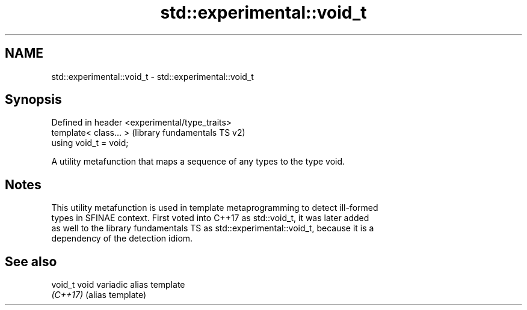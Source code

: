 .TH std::experimental::void_t 3 "2018.03.28" "http://cppreference.com" "C++ Standard Libary"
.SH NAME
std::experimental::void_t \- std::experimental::void_t

.SH Synopsis
   Defined in header <experimental/type_traits>
   template< class... >                          (library fundamentals TS v2)
   using void_t = void;

   A utility metafunction that maps a sequence of any types to the type void.

.SH Notes

   This utility metafunction is used in template metaprogramming to detect ill-formed
   types in SFINAE context. First voted into C++17 as std::void_t, it was later added
   as well to the library fundamentals TS as std::experimental::void_t, because it is a
   dependency of the detection idiom.

.SH See also

   void_t  void variadic alias template
   \fI(C++17)\fP (alias template) 
